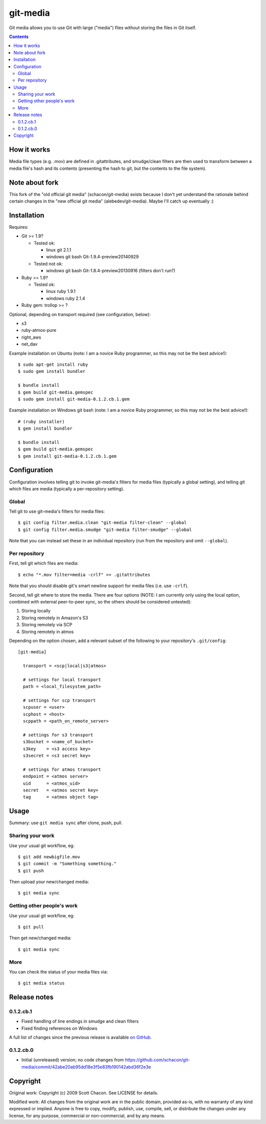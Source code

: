 git-media
====================

Git media allows you to use Git with large ("media") files without
storing the files in Git itself.

.. contents::


How it works
--------------------

Media file types (e.g. .mov) are defined in .gitattributes, and
smudge/clean filters are then used to transform between a media file's
hash and its contents (presenting the hash to git, but the contents to
the file system).


Note about fork
--------------------

This fork of the "old official git media" (schacon/git-media) exists
because I don't yet understand the rationale behind certain changes in
the "new official git media" (alebedev/git-media). Maybe I'll catch up
eventually :)


Installation
--------------------

Requires:

- Git >= 1.9?

  - Tested ok: 

    - linux git 2.1.1
    - windows git bash Git-1.9.4-preview20140929

  - Tested not ok: 

    - windows git bash Git-1.8.4-preview20130916 (filters don't run?)

- Ruby >= 1.9?

  - Tested ok:
  
    - linux ruby 1.9.1
    - windows ruby 2.1.4

- Ruby gem: trollop >= ?


Optional, depending on transport required (see configuration, below):

- s3
- ruby-atmos-pure
- right_aws
- net_dav

Example installation on Ubuntu (note: I am a novice Ruby
programmer, so this may not be the best advice!)::

        $ sudo apt-get install ruby
        $ sudo gem install bundler

        $ bundle install
        $ gem build git-media.gemspec
        $ sudo gem install git-media-0.1.2.cb.1.gem

Example installation on Windows git bash (note: I am a novice Ruby programmer,
so this may not be the best advice!)::
   
        # (ruby installer)
        $ gem install bundler

        $ bundle install
        $ gem build git-media.gemspec
        $ gem install git-media-0.1.2.cb.1.gem


Configuration
--------------------

Configuration involves telling git to invoke git-media's
filters for media files (typically a global setting), and telling git which files
are media (typically a per-repository setting).

Global
~~~~~~~~~~~~~~~~~~~~

Tell git to use git-media's filters for media files::

        $ git config filter.media.clean "git-media filter-clean" --global
        $ git config filter.media.smudge "git-media filter-smudge" --global

Note that you can instead set these in an individual repository (run from the repository and omit ``--global``).

Per repository
~~~~~~~~~~~~~~~~~~~~

First, tell git which files are media::

        $ echo "*.mov filter=media -crlf" >> .gitattributes

Note that you should disable git's smart newline support for media
files (i.e. use ``-crlf``).

Second, tell git where to store the media. There are four options
(NOTE: I am currently only using the local option, combined with
external peer-to-peer sync, so the others should be considered
untested):

1. Storing locally
2. Storing remotely in Amazon's S3
3. Storing remotely via SCP
4. Storing remotely in atmos

Depending on the option chosen, add a relevant subset of the following
to your repository's ``.git/config``::

    [git-media]

      transport = <scp|local|s3|atmos>

      # settings for local transport
      path = <local_filesystem_path>

      # settings for scp transport
      scpuser = <user>
      scphost = <host>
      scppath = <path_on_remote_server>

      # settings for s3 transport
      s3bucket = <name_of_bucket>
      s3key    = <s3 access key>
      s3secret = <s3 secret key>

      # settings for atmos transport
      endpoint = <atmos server>
      uid      = <atmos_uid>
      secret   = <atmos secret key>
      tag      = <atmos object tag>


Usage
--------------------

Summary: use ``git media sync`` after clone, push, pull.

Sharing your work
~~~~~~~~~~~~~~~~~~~~

Use your usual git workflow, eg::

        $ git add newbigfile.mov
        $ git commit -m "Something something."
        $ git push

Then upload your new/changed media::

        $ git media sync

Getting other people's work
~~~~~~~~~~~~~~~~~~~~~~~~~~~

Use your usual git workflow, eg::

        $ git pull

Then get new/changed media::

        $ git media sync    


More
~~~~~~~~~~~~~~~~~~~~

You can check the status of your media files via::

	$ git media status


Release notes
--------------------

0.1.2.cb.1
~~~~~~~~~~~~~~~~~~~~

* Fixed handling of line endings in smudge and clean filters
* Fixed finding references on Windows

A full list of changes since the previous release is available 
`on GitHub <https://github.com/ceball/git-media/compare/v0.1.2.cb.0...v0.1.2.cb.1>`_.

0.1.2.cb.0
~~~~~~~~~~~~~~~~~~~~

* Initial (unreleased) version; no code changes from https://github.com/schacon/git-media/commit/42abe20ab95dd18e3f5e83fb190142abd36f2e3e

Copyright
--------------------

Original work: Copyright (c) 2009 Scott Chacon. See LICENSE for details.

Modified work: All changes from the original work are in the public
domain, provided as-is, with no warranty of any kind expressed or
implied.  Anyone is free to copy, modify, publish, use, compile, sell,
or distribute the changes under any license, for any purpose,
commercial or non-commercial, and by any means.
